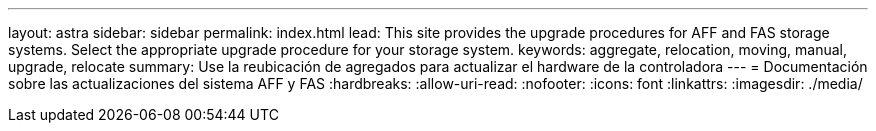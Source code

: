 ---
layout: astra 
sidebar: sidebar 
permalink: index.html 
lead: This site provides the upgrade procedures for AFF and FAS storage systems. Select the appropriate upgrade procedure for your storage system. 
keywords: aggregate, relocation, moving, manual, upgrade, relocate 
summary: Use la reubicación de agregados para actualizar el hardware de la controladora 
---
= Documentación sobre las actualizaciones del sistema AFF y FAS
:hardbreaks:
:allow-uri-read: 
:nofooter: 
:icons: font
:linkattrs: 
:imagesdir: ./media/


